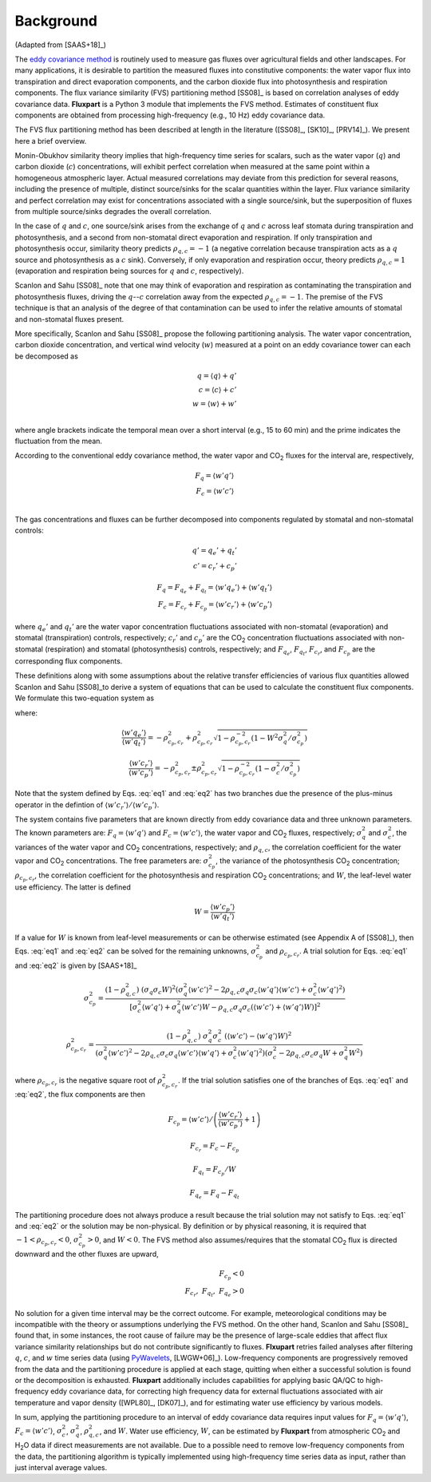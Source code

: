 .. |H2O| replace:: H\ :sub:`2`\O
.. |CO2| replace:: CO\ :sub:`2`

.. _fluxpart-background:

==========
Background
==========

(Adapted from [SAAS+18]_)

The `eddy covariance method`__ is routinely used to measure gas fluxes over agricultural fields and other landscapes.
For many applications, it is desirable to partition the measured fluxes into constitutive components:
the water vapor flux into transpiration and direct evaporation components,
and the carbon dioxide flux into photosynthesis and respiration components.
The flux variance similarity (FVS) partitioning method [SS08]_ is based on correlation analyses of eddy covariance data.
**Fluxpart** is a Python 3  module that implements the FVS method.
Estimates of constituent flux components are obtained from processing high-frequency (e.g., 10 Hz) eddy covariance data.

.. _ecwiki: https://en.wikipedia.org/wiki/Eddy_covariance

__ ecwiki_

The FVS flux partitioning method has been described at length in the literature ([SS08]_, [SK10]_, [PRV14]_).
We present here a brief overview.

Monin-Obukhov similarity theory implies that high-frequency time series for scalars,
such as the water vapor (:math:`q`) and carbon dioxide (:math:`c`) concentrations,
will exhibit perfect correlation when measured at the same point within a homogeneous atmospheric layer. 
Actual measured correlations may deviate from this prediction for several reasons,
including the presence of multiple, distinct source/sinks for the scalar quantities within the layer.
Flux variance similarity and perfect correlation may exist for concentrations associated with a single source/sink,
but the superposition of fluxes from multiple source/sinks degrades the overall correlation.

In the case of :math:`q` and :math:`c`,
one source/sink arises from the exchange of :math:`q` and :math:`c` across leaf stomata during transpiration and photosynthesis,
and a second from non-stomatal direct evaporation and respiration.
If only transpiration and photosynthesis occur, similarity theory predicts :math:`\rho_{q,c}=-1`
(a negative correlation because transpiration acts as a :math:`q` source and photosynthesis as a :math:`c` sink).
Conversely, if only evaporation and respiration occur, theory predicts  :math:`\rho_{q,c}=1`
(evaporation and respiration being sources for :math:`q` and :math:`c`, respectively).

Scanlon and Sahu [SS08]_ note that one may think of evaporation and respiration as contaminating the transpiration and photosynthesis fluxes,
driving the  :math:`q`--:math:`c` correlation away from the expected :math:`\rho_{q,c}=-1`.
The premise of the FVS technique is that an analysis of the degree of that contamination can be used to infer the relative amounts of stomatal and non-stomatal fluxes present.

More specifically, Scanlon and Sahu [SS08]_ propose the following partitioning analysis.
The water vapor concentration, carbon dioxide concentration, and vertical wind velocity (:math:`w`) measured at a point on an eddy covariance tower can each be decomposed as

.. math::
    q = \langle q \rangle + q' \\
    c = \langle c \rangle + c' \\
    w = \langle w \rangle + w' \\

where angle brackets indicate the temporal mean over a short interval (e.g., 15 to 60 min) and the prime indicates the fluctuation from the mean.

According to the conventional eddy covariance method, the water vapor and |CO2| fluxes for the interval are, respectively,

.. math::
    F_q = \langle w' q' \rangle \\
    F_c = \langle w' c' \rangle \\

The gas concentrations and fluxes can be further decomposed into components regulated by stomatal and non-stomatal controls:

.. math::
    q' = q_e' + q_t' \\
    c' = c_r' + c_p'

.. math::
    F_q = F_{q_e} + F_{q_t} = \langle w'q_e' \rangle + \langle w'q_t' \rangle \\
    F_c = F_{c_r} + F_{c_p} = \langle w'c_r' \rangle + \langle w'c_p' \rangle

where
:math:`q_e'` and :math:`q_t'` are the water vapor concentration fluctuations associated with non-stomatal (evaporation) and stomatal (transpiration) controls, respectively; 
:math:`c_r'` and :math:`c_p'` are the |CO2| concentration fluctuations associated with non-stomatal (respiration) and stomatal (photosynthesis) controls, respectively;
and :math:`F_{q_e}`, :math:`F_{q_t}`, :math:`F_{c_r}`, and :math:`F_{c_p}` are the corresponding flux components.

These definitions along with some assumptions about the relative transfer efficiencies of various flux quantities allowed Scanlon and Sahu [SS08]_to derive a system of equations
that can be used to calculate the constituent flux components.
We formulate this two-equation system as

.. math::
    :label: eq1

    W \frac{\langle w'q' \rangle}{\langle w'c' \rangle}
    \left(
    \frac{ \langle w'c_r' \rangle }{ \langle w'c_p' \rangle } + 1
    \right) 
    =
    \left(
    \frac{ \langle w'q_e' \rangle }{ \langle w'q_t' \rangle } + 1
    \right) 

.. math::
    :label: eq2

    W \rho_{q,c} \sigma_q \sigma_c \sigma_{c_p}^{-2} 
    = 1 +
    \frac{ \langle w'c_r' \rangle }{ \langle w'c_p' \rangle } + 
    \frac{ \langle w'q_e' \rangle }{ \langle w'q_t' \rangle } + 
    \rho_{c_p,c_r}^{-2}
    \frac{ \langle w'c_r' \rangle }{ \langle w'c_p' \rangle }
    \frac{ \langle w'q_e' \rangle }{ \langle w'q_t' \rangle }

where:

.. math::
    \frac{ \langle w'q_e' \rangle }{ \langle w'q_t' \rangle }
    = - \rho_{c_p,c_r}^2 + \rho_{c_p,c_r}^2
    \sqrt{1 - \rho_{c_p,c_r}^{-2}
    \left(1 - W^2 \sigma_q^2 / \sigma_{c_p}^2\right)}

.. math::
    \frac{ \langle w'c_r' \rangle }{ \langle w'c_p' \rangle }
    = - \rho_{c_p,c_r}^2 \pm \rho_{c_p,c_r}^2
    \sqrt{1 -  \rho_{c_p,c_r}^{-2}
    \left(1 - \sigma_c^2 / \sigma_{c_p}^2\right)}

Note that the system defined by Eqs. :eq:`eq1` and :eq:`eq2` has two branches due the presence of the plus-minus operator in the defintion of :math:`\langle w'c_r' \rangle / \langle w'c_p' \rangle`.

The system contains five parameters that are known directly from eddy covariance data and three unknown parameters.
The known parameters are:
:math:`F_q = \langle w'q' \rangle` and :math:`F_c = \langle w'c' \rangle`, the water vapor and |CO2| fluxes, respectively;
:math:`\sigma_{q}^2` and :math:`\sigma_{c}^2`, the variances of the water vapor and |CO2| concentrations, respectively;
and :math:`\rho_{q,c}`, the correlation coefficient for the water vapor and |CO2| concentrations.
The free parameters are:
:math:`\sigma_{c_p}^2`, the variance of the photosynthesis |CO2| concentration; 
:math:`\rho_{c_p,c_r}`, the correlation coefficient for the photosynthesis and respiration |CO2| concentrations; and 
:math:`W`, the leaf-level water use efficiency.
The latter is defined

.. math::
    W = \frac{\langle w'c_p' \rangle}{\langle w'q_t' \rangle}

If a value for :math:`W` is known from leaf-level measurements or can be otherwise estimated (see Appendix A of [SS08]_),
then Eqs. :eq:`eq1` and :eq:`eq2` can be solved for the remaining unknowns, :math:`\sigma_{c_p}^2` and :math:`\rho_{c_p,c_r}`.
A trial solution for Eqs. :eq:`eq1` and :eq:`eq2` is given by [SAAS+18]_ 

.. math::
  \sigma_{c_p}^2 = 
    \frac{(1 - \rho_{q,c}^2) \ (\sigma_{q} \sigma_{c} W)^2
            \left(\sigma_{q}^2 \langle w'c' \rangle^2 - 2 \rho_{q,c} \sigma_{q} \sigma_{c} \langle w'q' \rangle \langle w'c' \rangle + \sigma_{c}^2 \langle w'q' \rangle^2\right)}
         {\left[\sigma_{c}^2 \langle w'q' \rangle + \sigma_{q}^2 \langle w'c' \rangle W - \rho_{q,c} \sigma_{q} \sigma_{c} (\langle w'c' \rangle + \langle w'q' \rangle W) \right]^2}

.. math::
  \rho_{c_p,c_r}^2 = 
    \frac{(1 - \rho_{q,c}^2) \ \sigma_{q}^2 \sigma_{c}^2 \ \left(\langle w'c' \rangle - \langle w'q' \rangle W\right)^2}
         {\left(\sigma_{q}^2 \langle w'c' \rangle^2 - 2\rho_{q,c}\sigma_{c}\sigma_{q}\langle w'c' \rangle\langle w'q' \rangle + \sigma_{c}^2\langle w'q' \rangle^2\right)
          \left(\sigma_{c}^2 - 2\rho_{q,c}\sigma_{c}\sigma_{q}W + \sigma_{q}^2W^2\right)}

where :math:`\rho_{c_p,c_r}` is the negative square root of :math:`\rho_{c_p,c_r}^2`.
If the trial solution satisfies one of the branches of Eqs. :eq:`eq1` and :eq:`eq2`, the flux components are then

.. math::
    F_{c_p} = \left.  \langle w'c' \rangle \middle/ \left( \frac{\langle w'c_r'\rangle}{\langle w'c_p'\rangle} + 1 \right) \right.

.. math::
    F_{c_r} = F_c - F_{c_p}

.. math::
    F_{q_t} = F_{c_p} / W

.. math::
    F_{q_e} = F_q - F_{q_t}

The partitioning procedure does not always produce a result because the trial solution may not satisfy to Eqs. :eq:`eq1` and :eq:`eq2` or the solution may be non-physical.
By definition or by physical reasoning, it is required that :math:`-1 < \rho_{c_p,c_r} < 0`,  :math:`\sigma_{c_p}^2 > 0`, and :math:`W < 0`.
The FVS method also assumes/requires that the stomatal |CO2| flux is directed downward and the other fluxes are upward,

.. math::
   F_{c_p} < 0 \\
   F_{c_r},~F_{q_t},~F_{q_e} > 0

No solution for a given time interval may be the correct outcome.
For example, meteorological conditions may be incompatible with the theory or assumptions underlying the FVS method.
On the other hand, Scanlon and Sahu [SS08]_ found that, in some instances,
the root cause of failure may be the presence of large-scale eddies that affect flux variance similarity relationships but do not contribute significantly to fluxes.
**Flxupart** retries failed analyses after filtering :math:`q`, :math:`c`, and :math:`w` time series data (using `PyWavelets`__, [LWGW+06]_).
Low-frequency components are progressively removed from the data and the partitioning procedure is applied at each stage, 
quitting when either a successful solution is found or the decomposition is exhausted.
**Fluxpart** additionally includes capabilities for applying basic QA/QC to high-frequency eddy covariance data,
for correcting high frequency data for external fluctuations associated with air temperature and vapor density ([WPL80]_, [DK07]_),
and for estimating water use efficiency by various models. 

.. _pywavelets: https://github.com/Py-Wavelets/pywt

__ pywavelets_

In sum, applying the partitioning procedure to an interval of eddy covariance data requires input values for
:math:`F_q = \langle w'q' \rangle`, :math:`F_c=\langle w'c' \rangle`, :math:`\sigma_{c}^2`, :math:`\sigma_{q}^2`, :math:`\rho_{q,c}^2`, and :math:`W`. 
Water use efficiency, :math:`W`, can be estimated by **Fluxpart** from atmospheric |CO2| and |H2O| data if direct measurements are not available.
Due to a possible need to remove low-frequency components from the data,
the partitioning algorithm is typically implemented using high-frequency time series data as input,
rather than just interval average values.
